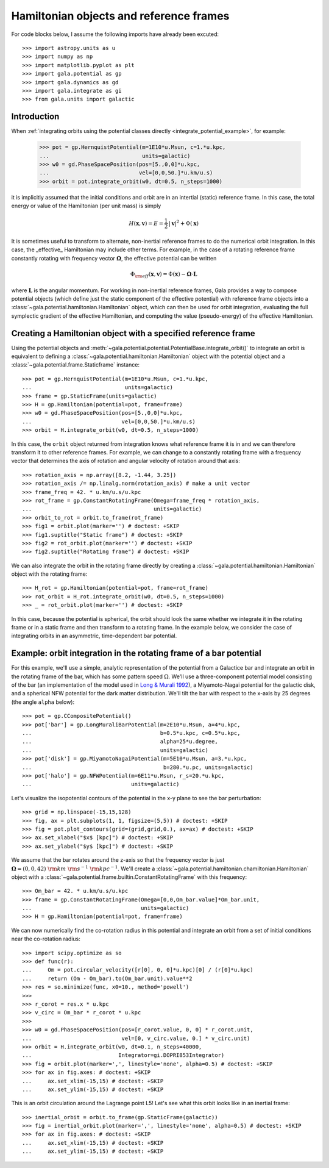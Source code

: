 .. _hamiltonian-reference-frames:

****************************************
Hamiltonian objects and reference frames
****************************************

For code blocks below, I assume the following imports have already been
excuted::

    >>> import astropy.units as u
    >>> import numpy as np
    >>> import matplotlib.pyplot as plt
    >>> import gala.potential as gp
    >>> import gala.dynamics as gd
    >>> import gala.integrate as gi
    >>> from gala.units import galactic

Introduction
============

When :ref:`integrating orbits using the potential classes directly
<integrate_potential_example>`, for example:

    >>> pot = gp.HernquistPotential(m=1E10*u.Msun, c=1.*u.kpc,
    ...                             units=galactic)
    >>> w0 = gd.PhaseSpacePosition(pos=[5.,0,0]*u.kpc,
    ...                            vel=[0,0,50.]*u.km/u.s)
    >>> orbit = pot.integrate_orbit(w0, dt=0.5, n_steps=1000)

it is implicitly assumed that the initial conditions and orbit are in an
intertial (static) reference frame. In this case, the total energy or value
of the Hamiltonian (per unit mass) is simply

.. math::

    H(\boldsymbol{x}, \boldsymbol{v}) = E
        = \frac{1}{2}\,|\boldsymbol{v}|^2 + \Phi(\boldsymbol{x})

It is sometimes useful to transform to alternate, non-inertial reference frames
to do the numerical orbit integration. In this case, the _effective_ Hamiltonian
may include other terms. For example, in the case of a rotating reference frame
constantly rotating with frequency vector :math:`\boldsymbol{\Omega}`, the
effective potential can be written

.. math::

    \Phi_{\rm eff}(\boldsymbol{x}, \boldsymbol{v}) = \Phi(\boldsymbol{x})
        - \boldsymbol{\Omega} \cdot \boldsymbol{L}

where :math:`\boldsymbol{L}` is the angular momentum. For working in
non-inertial reference frames, Gala provides a way to compose potential objects
(which define just the static component of the effective potential) with
reference frame objects into a :class:`~gala.potential.hamiltonian.Hamiltonian`
object, which can then be used for orbit integration, evaluating the full
symplectic gradient of the effective Hamiltonian, and computing the value
(pseudo-energy) of the effective Hamiltonian.

Creating a Hamiltonian object with a specified reference frame
==============================================================

Using the potential objects and
:meth:`~gala.potential.potential.PotentialBase.integrate_orbit()` to integrate
an orbit is equivalent to defining a
:class:`~gala.potential.hamiltonian.Hamiltonian` object with the potential
object and a :class:`~gala.potential.frame.Staticframe` instance::

    >>> pot = gp.HernquistPotential(m=1E10*u.Msun, c=1.*u.kpc,
    ...                             units=galactic)
    >>> frame = gp.StaticFrame(units=galactic)
    >>> H = gp.Hamiltonian(potential=pot, frame=frame)
    >>> w0 = gd.PhaseSpacePosition(pos=[5.,0,0]*u.kpc,
    ...                            vel=[0,0,50.]*u.km/u.s)
    >>> orbit = H.integrate_orbit(w0, dt=0.5, n_steps=1000)

In this case, the ``orbit`` object returned from integration knows what
reference frame it is in and we can therefore transform it to other reference
frames. For example, we can change to a constantly rotating frame with a
frequency vector that determines the axis of rotation and angular velocity of
rotation around that axis::

    >>> rotation_axis = np.array([8.2, -1.44, 3.25])
    >>> rotation_axis /= np.linalg.norm(rotation_axis) # make a unit vector
    >>> frame_freq = 42. * u.km/u.s/u.kpc
    >>> rot_frame = gp.ConstantRotatingFrame(Omega=frame_freq * rotation_axis,
    ...                                      units=galactic)
    >>> orbit_to_rot = orbit.to_frame(rot_frame)
    >>> fig1 = orbit.plot(marker='') # doctest: +SKIP
    >>> fig1.suptitle("Static frame") # doctest: +SKIP
    >>> fig2 = rot_orbit.plot(marker='') # doctest: +SKIP
    >>> fig2.suptitle("Rotating frame") # doctest: +SKIP

.. plot::
    :align: center

    import astropy.units as u
    import numpy as np
    import gala.dynamics as gd
    import gala.potential as gp
    from gala.units import galactic

    pot = gp.HernquistPotential(m=1E10*u.Msun, c=1.*u.kpc,
                                units=galactic)
    frame = gp.StaticFrame(units=galactic)
    H = gp.Hamiltonian(potential=pot, frame=frame)
    w0 = gd.PhaseSpacePosition(pos=[5.,0,0]*u.kpc,
                               vel=[0,0,50.]*u.km/u.s)
    orbit = H.integrate_orbit(w0, dt=0.5, n_steps=1000)

    rotation_axis = np.array([8.2, -1.44, 3.25])
    rotation_axis /= np.linalg.norm(rotation_axis) # make a unit vector
    frame_freq = 42. * u.km/u.s/u.kpc
    rot_frame = gp.ConstantRotatingFrame(Omega=frame_freq * rotation_axis,
                                         units=galactic)
    orbit_to_rot = orbit.to_frame(rot_frame)

    fig1 = orbit.plot(marker='')
    fig1.suptitle("Static frame", fontsize=20, y=0.96)
    fig1.subplots_adjust(top=0.92)
    fig1.tight_layout()

    fig2 = orbit_to_rot.plot(marker='')
    fig2.suptitle("Rotating frame", fontsize=20, y=0.96)
    fig2.subplots_adjust(top=0.92)
    fig2.tight_layout()


We can also integrate the orbit in the rotating frame directly by creating a
:class:`~gala.potential.hamiltonian.Hamiltonian` object with the rotating
frame::

    >>> H_rot = gp.Hamiltonian(potential=pot, frame=rot_frame)
    >>> rot_orbit = H_rot.integrate_orbit(w0, dt=0.5, n_steps=1000)
    >>> _ = rot_orbit.plot(marker='') # doctest: +SKIP

.. plot::
    :align: center

    import astropy.units as u
    import numpy as np
    import gala.dynamics as gd
    import gala.potential as gp
    from gala.units import galactic

    pot = gp.HernquistPotential(m=1E10*u.Msun, c=1.*u.kpc,
                                units=galactic)
    w0 = gd.PhaseSpacePosition(pos=[5.,0,0]*u.kpc,
                               vel=[0,0,50.]*u.km/u.s)

    rotation_axis = np.array([8.2, -1.44, 3.25])
    rotation_axis /= np.linalg.norm(rotation_axis) # make a unit vector
    frame_freq = 42. * u.km/u.s/u.kpc
    rot_frame = gp.ConstantRotatingFrame(Omega=frame_freq * rotation_axis,
                                         units=galactic)

    H_rot = gp.Hamiltonian(potential=pot, frame=rot_frame)
    rot_orbit = H_rot.integrate_orbit(w0, dt=0.5, n_steps=1000)
    _ = rot_orbit.plot(marker='') # doctest: +SKIP

In this case, because the potential is spherical, the orbit should look the same
whether we integrate it in the rotating frame or in a static frame and then
transform to a rotating frame. In the example below, we consider the case of
integrating orbits in an asymmetric, time-dependent bar potential.

Example: orbit integration in the rotating frame of a bar potential
===================================================================

For this example, we'll use a simple, analytic representation of the potential
from a Galactice bar and integrate an orbit in the rotating frame of the bar,
which has some pattern speed :math:`\Omega`. We'll use a three-component
potential model consisting of the bar (an implementation of the model used in
`Long & Murali 1992 <http://adsabs.harvard.edu/abs/1992ApJ...397...44L>`_), a
Miyamoto-Nagai potential for the galactic disk, and a spherical NFW potential
for the dark matter distribution. We'll tilt the bar with respect to the x-axis
by 25 degrees (the angle ``alpha`` below)::

    >>> pot = gp.CCompositePotential()
    >>> pot['bar'] = gp.LongMuraliBarPotential(m=2E10*u.Msun, a=4*u.kpc,
    ...                                        b=0.5*u.kpc, c=0.5*u.kpc,
    ...                                        alpha=25*u.degree,
    ...                                        units=galactic)
    >>> pot['disk'] = gp.MiyamotoNagaiPotential(m=5E10*u.Msun, a=3.*u.kpc,
    ...                                         b=280.*u.pc, units=galactic)
    >>> pot['halo'] = gp.NFWPotential(m=6E11*u.Msun, r_s=20.*u.kpc,
    ...                               units=galactic)

Let's visualize the isopotential contours of the potential in the x-y plane to
see the bar perturbation::

    >>> grid = np.linspace(-15,15,128)
    >>> fig, ax = plt.subplots(1, 1, figsize=(5,5)) # doctest: +SKIP
    >>> fig = pot.plot_contours(grid=(grid,grid,0.), ax=ax) # doctest: +SKIP
    >>> ax.set_xlabel("$x$ [kpc]") # doctest: +SKIP
    >>> ax.set_ylabel("$y$ [kpc]") # doctest: +SKIP

.. plot::
    :align: center

    import matplotlib.pyplot as plt
    import astropy.units as u
    import numpy as np
    import gala.dynamics as gd
    import gala.potential as gp
    from gala.units import galactic

    pot = gp.CCompositePotential()
    pot['bar'] = gp.LongMuraliBarPotential(m=2E10*u.Msun, a=4*u.kpc,
                                           b=0.5*u.kpc, c=0.5*u.kpc,
                                           alpha=25*u.degree,
                                           units=galactic)
    pot['disk'] = gp.MiyamotoNagaiPotential(m=5E10*u.Msun, a=3.*u.kpc,
                                            b=280.*u.pc, units=galactic)
    pot['halo'] = gp.NFWPotential(m=6E11*u.Msun, r_s=20.*u.kpc,
                                  units=galactic)

    grid = np.linspace(-15,15,128)
    fig, ax = plt.subplots(1, 1, figsize=(5,5))
    fig = pot.plot_contours(grid=(grid,grid,0.), ax=ax)
    ax.set_xlabel("$x$ [kpc]")
    ax.set_ylabel("$y$ [kpc]")

We assume that the bar rotates around the z-axis so that the frequency vector is
just :math:`\boldsymbol{\Omega} = (0,0,42)~{\rm km}~{\rm s}^{-1}~{\rm
kpc}^{-1}`. We'll create a
:class:`~gala.potential.hamiltonian.chamiltonian.Hamiltonian` object with a
:class:`~gala.potential.frame.builtin.ConstantRotatingFrame` with this
frequency::

    >>> Om_bar = 42. * u.km/u.s/u.kpc
    >>> frame = gp.ConstantRotatingFrame(Omega=[0,0,Om_bar.value]*Om_bar.unit,
    ...                                  units=galactic)
    >>> H = gp.Hamiltonian(potential=pot, frame=frame)

We can now numerically find the co-rotation radius in this potential and
integrate an orbit from a set of initial conditions near the co-rotation
radius::

    >>> import scipy.optimize as so
    >>> def func(r):
    ...     Om = pot.circular_velocity([r[0], 0, 0]*u.kpc)[0] / (r[0]*u.kpc)
    ...     return (Om - Om_bar).to(Om_bar.unit).value**2
    >>> res = so.minimize(func, x0=10., method='powell')
    >>>
    >>> r_corot = res.x * u.kpc
    >>> v_circ = Om_bar * r_corot * u.kpc
    >>>
    >>> w0 = gd.PhaseSpacePosition(pos=[r_corot.value, 0, 0] * r_corot.unit,
    ...                            vel=[0, v_circ.value, 0.] * v_circ.unit)
    >>> orbit = H.integrate_orbit(w0, dt=0.1, n_steps=40000,
    ...                           Integrator=gi.DOPRI853Integrator)
    >>> fig = orbit.plot(marker=',', linestyle='none', alpha=0.5) # doctest: +SKIP
    >>> for ax in fig.axes: # doctest: +SKIP
    ...     ax.set_xlim(-15,15) # doctest: +SKIP
    ...     ax.set_ylim(-15,15) # doctest: +SKIP

.. plot::
    :align: center

    import matplotlib.pyplot as plt
    import astropy.units as u
    import numpy as np
    import gala.dynamics as gd
    import gala.integrate as gi
    import gala.potential as gp
    from gala.units import galactic
    import scipy.optimize as so

    pot = gp.CCompositePotential()
    pot['bar'] = gp.LongMuraliBarPotential(m=2E10*u.Msun, a=4*u.kpc,
                                           b=0.5*u.kpc, c=0.5*u.kpc,
                                           alpha=25*u.degree,
                                           units=galactic)
    pot['disk'] = gp.MiyamotoNagaiPotential(m=5E10*u.Msun, a=3.*u.kpc,
                                            b=280.*u.pc, units=galactic)
    pot['halo'] = gp.NFWPotential(m=6E11*u.Msun, r_s=20.*u.kpc,
                                  units=galactic)

    Om_bar = 42. * u.km/u.s/u.kpc
    frame = gp.ConstantRotatingFrame(Omega=[0,0,Om_bar.value]*Om_bar.unit,
                                     units=galactic)
    H = gp.Hamiltonian(potential=pot, frame=frame)

    def func(r):
        Om = pot.circular_velocity([r[0], 0, 0]*u.kpc)[0] / (r[0]*u.kpc)
        return (Om - Om_bar).to(Om_bar.unit).value**2

    res = so.minimize(func, x0=10., method='powell')
    r_corot = res.x * u.kpc
    v_circ = Om_bar * r_corot

    w0 = gd.PhaseSpacePosition(pos=[r_corot.value, 0, 0] * r_corot.unit,
                               vel=[0,v_circ.value, 0.] * v_circ.unit)

    orbit = H.integrate_orbit(w0, dt=0.1, n_steps=40000,
                              Integrator=gi.DOPRI853Integrator)

    fig = orbit.plot(marker=',', linestyle='none', alpha=0.5) # doctest: +SKIP
    for ax in fig.axes:
        ax.set_xlim(-15,15)
        ax.set_ylim(-15,15)

This is an orbit circulation around the Lagrange point L5! Let's see what this
orbit looks like in an inertial frame::

    >>> inertial_orbit = orbit.to_frame(gp.StaticFrame(galactic))
    >>> fig = inertial_orbit.plot(marker=',', linestyle='none', alpha=0.5) # doctest: +SKIP
    >>> for ax in fig.axes: # doctest: +SKIP
    ...     ax.set_xlim(-15,15) # doctest: +SKIP
    ...     ax.set_ylim(-15,15) # doctest: +SKIP

.. plot::
    :align: center

    import matplotlib.pyplot as plt
    import astropy.units as u
    import numpy as np
    import gala.dynamics as gd
    import gala.integrate as gi
    import gala.potential as gp
    from gala.units import galactic
    import scipy.optimize as so

    pot = gp.CCompositePotential()
    pot['bar'] = gp.LongMuraliBarPotential(m=2E10*u.Msun, a=4*u.kpc,
                                           b=0.5*u.kpc, c=0.5*u.kpc,
                                           alpha=25*u.degree,
                                           units=galactic)
    pot['disk'] = gp.MiyamotoNagaiPotential(m=5E10*u.Msun, a=3.*u.kpc,
                                            b=280.*u.pc, units=galactic)
    pot['halo'] = gp.NFWPotential(m=6E11*u.Msun, r_s=20.*u.kpc,
                                  units=galactic)

    Om_bar = 42. * u.km/u.s/u.kpc
    frame = gp.ConstantRotatingFrame(Omega=[0,0,Om_bar.value]*Om_bar.unit,
                                     units=galactic)
    H = gp.Hamiltonian(potential=pot, frame=frame)

    def func(r):
        Om = pot.circular_velocity([r[0], 0, 0]*u.kpc)[0] / (r[0]*u.kpc)
        return (Om - Om_bar).to(Om_bar.unit).value**2

    res = so.minimize(func, x0=10., method='powell')
    r_corot = res.x * u.kpc
    v_circ = Om_bar * r_corot

    w0 = gd.PhaseSpacePosition(pos=[r_corot.value, 0, 0] * r_corot.unit,
                               vel=[0,v_circ.value, 0.] * v_circ.unit)

    orbit = H.integrate_orbit(w0, dt=0.1, n_steps=40000,
                              Integrator=gi.DOPRI853Integrator)

    inertial_orbit = orbit.to_frame(gp.StaticFrame(galactic))
    fig = inertial_orbit.plot(marker=',', linestyle='none', alpha=0.5) # doctest: +SKIP
    for ax in fig.axes:
        ax.set_xlim(-15,15)
        ax.set_ylim(-15,15)
